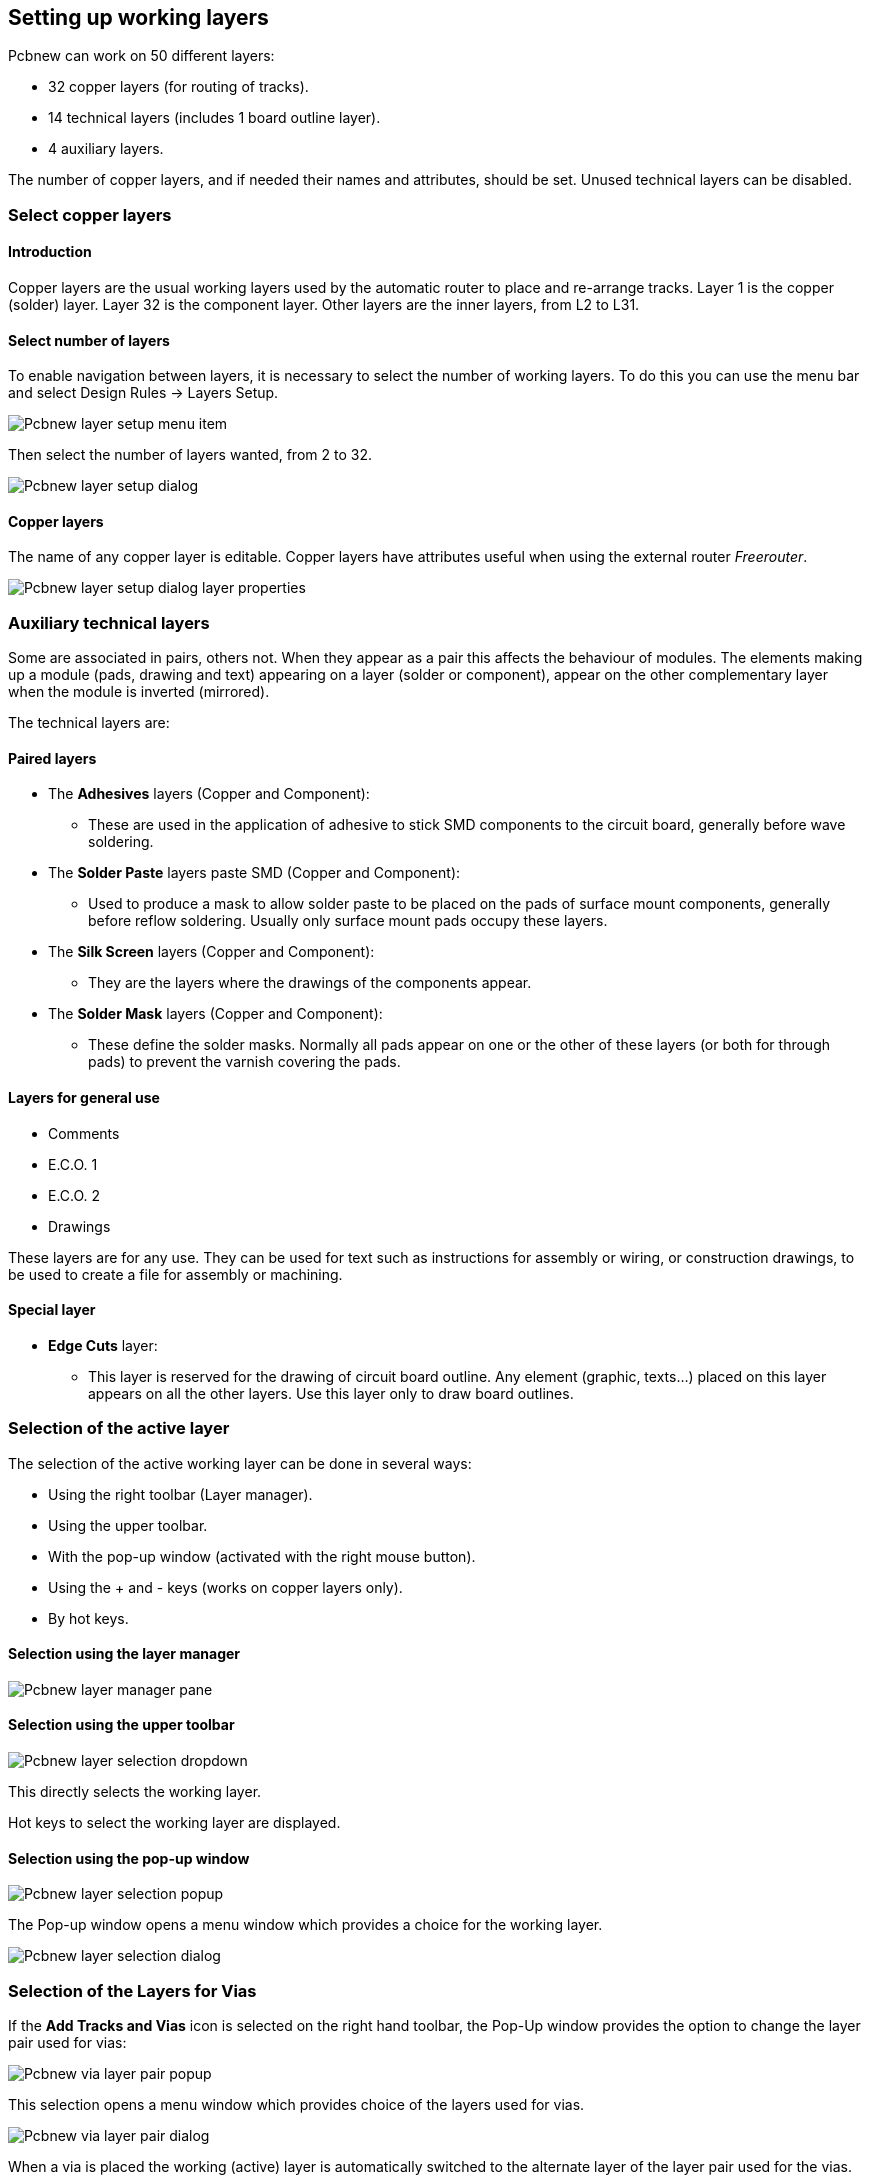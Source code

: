 
== Setting up working layers

Pcbnew can work on 50 different layers:

* 32 copper layers (for routing of tracks).
* 14 technical layers (includes 1 board outline layer).
* 4 auxiliary layers.

The number of copper layers, and if needed their names and
attributes, should be set. Unused technical layers can be disabled.

=== Select copper layers

==== Introduction

Copper layers are the usual working layers used by the automatic
router to place and re-arrange tracks. Layer 1 is the copper
(solder) layer. Layer 32 is the component layer. Other layers are
the inner layers, from L2 to L31.

==== Select number of layers

To enable navigation between layers, it is necessary to select the
number of working layers. To do this you can use the menu bar and
select Design Rules -> Layers Setup.

image:images/Pcbnew_layer_setup_menu_item.png[]

Then select the number of layers wanted, from 2 to 32.

image:images/Pcbnew_layer_setup_dialog.png[]

==== Copper layers

The name of any copper layer is editable. Copper layers have
attributes useful when using the external router _Freerouter_.

image:images/Pcbnew_layer_setup_dialog_layer_properties.png[]

=== Auxiliary technical layers

Some are associated in pairs, others not. When they appear as a pair
this affects the behaviour of modules. The elements making up a
module (pads, drawing and text) appearing on a layer (solder or
component), appear on the other complementary layer when the module
is inverted (mirrored).

The technical layers are:

==== Paired layers

* The *Adhesives* layers (Copper and Component):

** These are used in the application of adhesive to stick SMD components
   to the circuit board, generally before wave soldering.

* The *Solder Paste*  layers paste SMD (Copper and Component):

** Used to produce a mask to allow solder paste to be placed on the
   pads of surface mount components, generally before reflow soldering.
   Usually only surface mount pads occupy these layers.

* The *Silk Screen* layers (Copper and Component):

** They are the layers where the drawings of the components appear.

* The *Solder Mask* layers (Copper and Component):

** These define the solder masks. Normally all pads appear on one or
   the other of these layers (or both for through pads) to prevent the
   varnish covering the pads.

==== Layers for general use

* Comments
* E.C.O. 1
* E.C.O. 2
* Drawings

These layers are for any use. They can be used for text such as
instructions for assembly or wiring, or construction drawings, to be
used to create a file for assembly or machining.

==== Special layer

* *Edge Cuts* layer:

** This layer is reserved for the drawing of circuit board outline. Any
   element (graphic, texts...) placed on this layer appears on all the
   other layers. Use this layer only to draw board outlines.

=== Selection of the active layer

The selection of the active working layer can be done in several ways:

* Using the right toolbar (Layer manager).
* Using the upper toolbar.
* With the pop-up window (activated with the right mouse button).
* Using the + and - keys (works on copper layers only).
* By hot keys.

==== Selection using the layer manager

image:images/Pcbnew_layer_manager_pane.png[]

==== Selection using the upper toolbar

image:images/Pcbnew_layer_selection_dropdown.png[]

This directly selects the working layer.

Hot keys to select the working layer are displayed.

==== Selection using the pop-up window

image:images/Pcbnew_layer_selection_popup.png[]

The Pop-up window opens a menu window which provides a choice for
the working layer.

image:images/Pcbnew_layer_selection_dialog.png[]

=== Selection of the Layers for Vias

If the *Add Tracks and Vias* icon is selected on the right hand
toolbar, the Pop-Up window provides the option to change the layer
pair used for vias:

image:images/Pcbnew_via_layer_pair_popup.png[]

This selection opens a menu window which provides choice of the
layers used for vias.

image:images/Pcbnew_via_layer_pair_dialog.png[]

When a via is placed the working (active) layer is automatically
switched to the alternate layer of the layer pair used for the vias.

One can also switch to an other active layer by hot keys, and if a
track is in progress, a via will be inserted.

=== Using the high-contrast mode

This mode is entered when the tool (in the left toolbar) is activated:
image:images/icons/contrast_mode.png[]

When using this mode, the active layer is displayed like in the
normal mode, but all others layers are displayed in gray color.

There are two useful cases:

==== Copper layers in high-contrast mode

When a board uses more than four layers, this option allows the
active copper layer to be seen more easily:

*Normal mode* (back side copper layer active):

image:images/Pcbnew_copper_layers_contrast_normal.png[]

*High-contrast mode* (back side copper layer active):

image:images/Pcbnew_copper_layers_contrast_high.png[]

==== Technical layers

The other case is when it is necessary to examine solder paste
layers and solder mask layers which are usually not displayed.

Masks on pads are displayed if this mode is active.

*Normal mode* (front side solder mask layer active):

image:images/Pcbnew_technical_layers_contrast_normal.png[]

*High-contrast mode* (front side solder mask layer active):

image:images/Pcbnew_technical_layers_contrast_high.png[]
